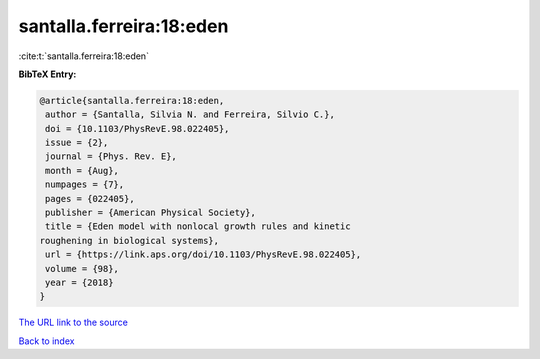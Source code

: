 santalla.ferreira:18:eden
=========================

:cite:t:`santalla.ferreira:18:eden`

**BibTeX Entry:**

.. code-block:: bibtex

   @article{santalla.ferreira:18:eden,
    author = {Santalla, Silvia N. and Ferreira, Silvio C.},
    doi = {10.1103/PhysRevE.98.022405},
    issue = {2},
    journal = {Phys. Rev. E},
    month = {Aug},
    numpages = {7},
    pages = {022405},
    publisher = {American Physical Society},
    title = {Eden model with nonlocal growth rules and kinetic
   roughening in biological systems},
    url = {https://link.aps.org/doi/10.1103/PhysRevE.98.022405},
    volume = {98},
    year = {2018}
   }
`The URL link to the source <ttps://link.aps.org/doi/10.1103/PhysRevE.98.022405}>`_


`Back to index <../By-Cite-Keys.html>`_
